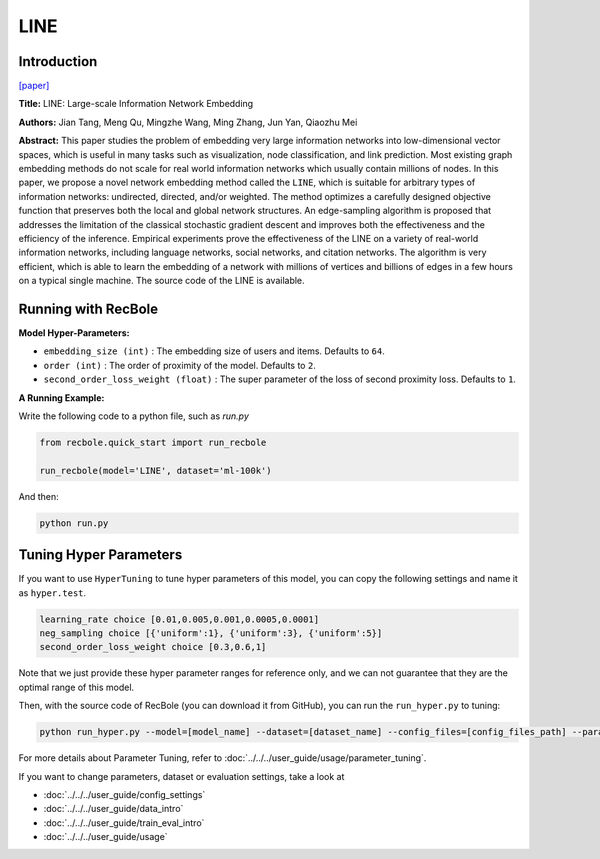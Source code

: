 LINE
===========

Introduction
---------------------

`[paper] <https://dl.acm.org/doi/10.1145/2736277.2741093>`_

**Title:** LINE: Large-scale Information Network Embedding

**Authors:** Jian Tang, Meng Qu, Mingzhe Wang, Ming Zhang, Jun Yan, Qiaozhu Mei

**Abstract:** This paper studies the problem of embedding very large information networks into low-dimensional vector spaces, which is useful in many tasks such as visualization, node classification, and link prediction. Most existing graph embedding methods do not scale for real world information networks which usually contain millions of nodes. In this paper, we propose a novel network embedding method called the ``LINE``, which is suitable for arbitrary types of information networks: undirected, directed, and/or weighted. The method optimizes a carefully designed objective function that preserves both the local and global network structures. An edge-sampling algorithm is proposed that addresses the limitation of the classical stochastic gradient descent and improves both the effectiveness and the efficiency of the inference. Empirical experiments prove the effectiveness of the LINE on a variety of real-world information networks, including language networks, social networks, and citation networks. The algorithm is very efficient, which is able to learn the embedding of a network with millions of vertices and billions of edges in a few hours on a typical single machine. The source code of the LINE is available.

.. image:: ../../../asset/line.png
    :width: 500
    :align: center

Running with RecBole
-------------------------

**Model Hyper-Parameters:**

- ``embedding_size (int)`` : The embedding size of users and items. Defaults to ``64``.
- ``order (int)`` : The order of proximity of the model. Defaults to ``2``.
- ``second_order_loss_weight (float)`` : The super parameter of the loss of second proximity loss. Defaults to ``1``.


**A Running Example:**

Write the following code to a python file, such as `run.py`

.. code:: python

   from recbole.quick_start import run_recbole

   run_recbole(model='LINE', dataset='ml-100k')

And then:

.. code:: bash

   python run.py

Tuning Hyper Parameters
-------------------------

If you want to use ``HyperTuning`` to tune hyper parameters of this model, you can copy the following settings and name it as ``hyper.test``.

.. code:: bash

   learning_rate choice [0.01,0.005,0.001,0.0005,0.0001]
   neg_sampling choice [{'uniform':1}, {'uniform':3}, {'uniform':5}]
   second_order_loss_weight choice [0.3,0.6,1]

Note that we just provide these hyper parameter ranges for reference only, and we can not guarantee that they are the optimal range of this model.

Then, with the source code of RecBole (you can download it from GitHub), you can run the ``run_hyper.py`` to tuning:

.. code:: bash

	python run_hyper.py --model=[model_name] --dataset=[dataset_name] --config_files=[config_files_path] --params_file=hyper.test

For more details about Parameter Tuning, refer to :doc:`../../../user_guide/usage/parameter_tuning`.


If you want to change parameters, dataset or evaluation settings, take a look at

- :doc:`../../../user_guide/config_settings`
- :doc:`../../../user_guide/data_intro`
- :doc:`../../../user_guide/train_eval_intro`
- :doc:`../../../user_guide/usage`